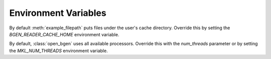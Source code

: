 **********************
Environment Variables
**********************

By default :meth:`example_filepath` puts files under the user's cache directory. Override this by setting
the `BGEN_READER_CACHE_HOME` environment variable.

By default, :class:`open_bgen` uses all available processors. Override this with the `num_threads`
parameter or by setting the `MKL_NUM_THREADS` environment variable.
